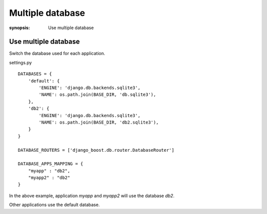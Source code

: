 Multiple database
=========================

:synopsis: Use multiple database

Use multiple database
------------------------

Switch the database used for each application.

settings.py ::

  DATABASES = {
      'default': {
          'ENGINE': 'django.db.backends.sqlite3',
          'NAME': os.path.join(BASE_DIR, 'db.sqlite3'),
      },
      'db2': {
          'ENGINE': 'django.db.backends.sqlite3',
          'NAME': os.path.join(BASE_DIR, 'db2.sqlite3'),
      }
  }

  DATABASE_ROUTERS = ['django_boost.db.router.DatabaseRouter']

  DATABASE_APPS_MAPPING = {
      "myapp" : "db2",
      "myapp2" : "db2"
  }

In the above example, application `myapp` and `myapp2` will use the database `db2`.

Other applications use the default database.
